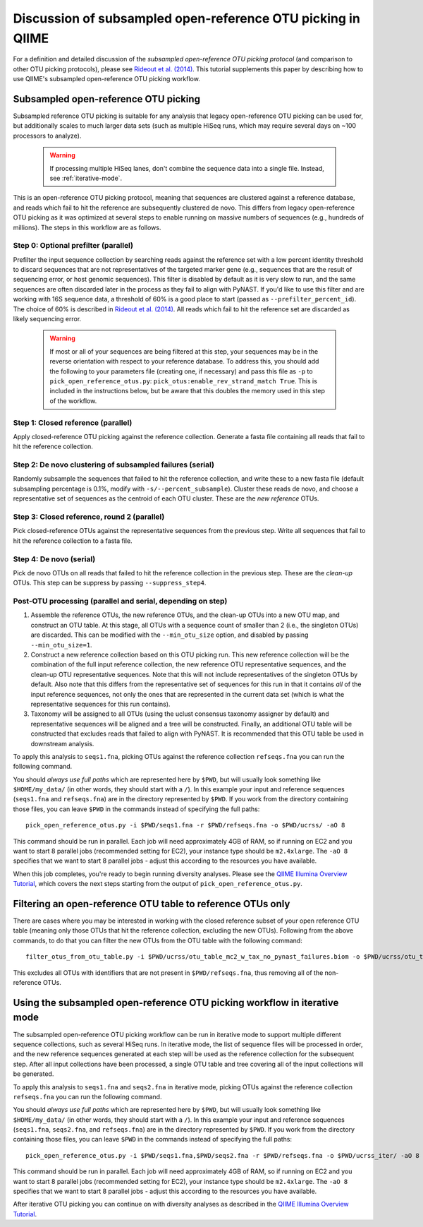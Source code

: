 .. _open_reference_illumina:

============================================================
Discussion of subsampled open-reference OTU picking in QIIME
============================================================

For a definition and detailed discussion of the *subsampled open-reference OTU picking protocol* (and comparison to other OTU picking protocols), please see `Rideout et al. (2014) <https://peerj.com/articles/545/>`_. This tutorial supplements this paper by describing how to use QIIME's subsampled open-reference OTU picking workflow.

 .. toctree::

---------------------------------------------------------------
Subsampled open-reference OTU picking
---------------------------------------------------------------

Subsampled reference OTU picking is suitable for any analysis that legacy open-reference OTU picking can be used for, but additionally scales to much larger data sets (such as multiple HiSeq runs, which may require several days on ~100 processors to analyze).

 .. warning:: If processing multiple HiSeq lanes, don't combine the sequence data into a single file. Instead, see :ref:`iterative-mode`.

This is an open-reference OTU picking protocol, meaning that sequences are clustered against a reference database, and reads which fail to hit the reference are subsequently clustered de novo. This differs from legacy open-reference OTU picking as it was optimized at several steps to enable running on massive numbers of sequences (e.g., hundreds of millions). The steps in this workflow are as follows.

Step 0: Optional prefilter (parallel)
-------------------------------------
Prefilter the input sequence collection by searching reads against the reference set with a low percent identity threshold to discard sequences that are not representatives of the targeted marker gene (e.g., sequences that are the result of sequencing error, or host genomic sequences). This filter is disabled by default as it is very slow to run, and the same sequences are often discarded later in the process as they fail to align with PyNAST. If you'd like to use this filter and are working with 16S sequence data, a threshold of 60% is a good place to start (passed as ``--prefilter_percent_id``). The choice of 60% is described in `Rideout et al. (2014) <https://peerj.com/articles/545/>`_. All reads which fail to hit the reference set are discarded as likely sequencing error.

 .. warning:: If most or all of your sequences are being filtered at this step, your sequences may be in the reverse orientation with respect to your reference database. To address this, you should add the following to your parameters file (creating one, if necessary) and pass this file as ``-p`` to ``pick_open_reference_otus.py``: ``pick_otus:enable_rev_strand_match True``. This is included in the instructions below, but be aware that this doubles the memory used in this step of the workflow.

Step 1: Closed reference (parallel)
-----------------------------------
Apply closed-reference OTU picking against the reference collection. Generate a fasta file containing all reads that fail to hit the reference collection.

Step 2: De novo clustering of subsampled failures (serial)
----------------------------------------------------------
Randomly subsample the sequences that failed to hit the reference collection, and write these to a new fasta file (default subsampling percentage is 0.1%, modify with ``-s/--percent_subsample``). Cluster these reads de novo, and choose a representative set of sequences as the centroid of each OTU cluster. These are the *new reference* OTUs.

Step 3: Closed reference, round 2 (parallel)
--------------------------------------------
Pick closed-reference OTUs against the representative sequences from the previous step. Write all sequences that fail to hit the reference collection to a fasta file.

Step 4: De novo (serial)
------------------------
Pick de novo OTUs on all reads that failed to hit the reference collection in the previous step. These are the *clean-up* OTUs. This step can be suppress by passing ``--suppress_step4``.

Post-OTU processing (parallel and serial, depending on step)
------------------------------------------------------------

#. Assemble the reference OTUs, the new reference OTUs, and the clean-up OTUs into a new OTU map, and construct an OTU table. At this stage, all OTUs with a sequence count of smaller than 2 (i.e., the singleton OTUs) are discarded. This can be modified with the ``--min_otu_size`` option, and disabled by passing ``--min_otu_size=1``.

#. Construct a new reference collection based on this OTU picking run. This new reference collection will be the combination of the full input reference collection, the new reference OTU representative sequences, and the clean-up OTU representative sequences. Note that this will not include representatives of the singleton OTUs by default. Also note that this differs from the representative set of sequences for this run in that it contains *all* of the input reference sequences, not only the ones that are represented in the current data set (which is what the representative sequences for this run contains).

#. Taxonomy will be assigned to all OTUs (using the uclust consensus taxonomy assigner by default) and representative sequences will be aligned and a tree will be constructed. Finally, an additional OTU table will be constructed that excludes reads that failed to align with PyNAST. It is recommended that this OTU table be used in downstream analysis.

To apply this analysis to ``seqs1.fna``, picking OTUs against the reference collection ``refseqs.fna`` you can run the following command.

You should *always use full paths* which are represented here by ``$PWD``, but will usually look something like ``$HOME/my_data/`` (in other words, they should start with a ``/``). In this example your input and reference sequences (``seqs1.fna`` and ``refseqs.fna``) are in the directory represented by ``$PWD``. If you work from the directory containing those files, you can leave ``$PWD`` in the commands instead of specifying the full paths::

	pick_open_reference_otus.py -i $PWD/seqs1.fna -r $PWD/refseqs.fna -o $PWD/ucrss/ -aO 8

This command should be run in parallel. Each job will need approximately 4GB of RAM, so if running on EC2 and you want to start 8 parallel jobs (recommended setting for EC2), your instance type should be ``m2.4xlarge``. The ``-aO 8`` specifies that we want to start 8 parallel jobs - adjust this according to the resources you have available.

When this job completes, you're ready to begin running diversity analyses. Please see the `QIIME Illumina Overview Tutorial <./illumina_overview_tutorial.html>`_, which covers the next steps starting from the output of ``pick_open_reference_otus.py``.

.. _filter_to_closed_ref:

---------------------------------------------------------------
Filtering an open-reference OTU table to reference OTUs only
---------------------------------------------------------------

There are cases where you may be interested in working with the closed reference subset of your open reference OTU table (meaning only those OTUs that hit the reference collection, excluding the new OTUs). Following from the above commands, to do that you can filter the new OTUs from the OTU table with the following command::

	filter_otus_from_otu_table.py -i $PWD/ucrss/otu_table_mc2_w_tax_no_pynast_failures.biom -o $PWD/ucrss/otu_table_mc2_w_tax_no_pynast_failures.reference_only.biom --negate_ids_to_exclude -e $PWD/refseqs.fna

This excludes all OTUs with identifiers that are not present in ``$PWD/refseqs.fna``, thus removing all of the non-reference OTUs.

.. _iterative-mode:

----------------------------------------------------------------------------
 Using the subsampled open-reference OTU picking workflow in iterative mode
----------------------------------------------------------------------------

The subsampled open-reference OTU picking workflow can be run in iterative mode to support multiple different sequence collections, such as several HiSeq runs. In iterative mode, the list of sequence files will be processed in order, and the new reference sequences generated at each step will be used as the reference collection for the subsequent step. After all input collections have been processed, a single OTU table and tree covering all of the input collections will be generated.

To apply this analysis to ``seqs1.fna`` and ``seqs2.fna`` in iterative mode, picking OTUs against the reference collection ``refseqs.fna`` you can run the following command.

You should *always use full paths* which are represented here by ``$PWD``, but will usually look something like ``$HOME/my_data/`` (in other words, they should start with a ``/``). In this example your input and reference sequences (``seqs1.fna``, ``seqs2.fna``, and ``refseqs.fna``) are in the directory represented by ``$PWD``. If you work from the directory containing those files, you can leave ``$PWD`` in the commands instead of specifying the full paths::

	pick_open_reference_otus.py -i $PWD/seqs1.fna,$PWD/seqs2.fna -r $PWD/refseqs.fna -o $PWD/ucrss_iter/ -aO 8

This command should be run in parallel. Each job will need approximately 4GB of RAM, so if running on EC2 and you want to start 8 parallel jobs (recommended setting for EC2), your instance type should be ``m2.4xlarge``. The ``-aO 8`` specifies that we want to start 8 parallel jobs - adjust this according to the resources you have available.

After iterative OTU picking you can continue on with diversity analyses as described in the `QIIME Illumina Overview Tutorial <./illumina_overview_tutorial.html>`_.
